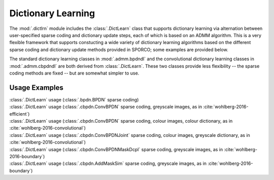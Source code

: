 Dictionary Learning
===================

The :mod:`.dictlrn` module includes the :class:`.DictLearn` class that
supports dictionary learning via alternation between user-specified
sparse coding and dictionary update steps, each of which is based on
an ADMM algorithm. This is a very flexible framework that supports
constucting a wide variety of dictionary learning algorithms based on
the different sparse coding and dictionary update methods provided in
SPORCO; some examples are provided below.

The standard dictionary learning classes in :mod:`.admm.bpdndl`
and the convolutional dictionary learning classes in :mod:`.admm.cbpdndl`
are both derived from :class:`.DictLearn`. These two classes provide
less flexibility -- the sparse coding methods are fixed -- but are
somewhat simpler to use.



Usage Examples
--------------

.. container:: toggle

    .. container:: header

        :class:`.DictLearn` usage (:class:`.bpdn.BPDN` sparse coding)

    .. literalinclude:: ../../../examples/stdsparse/demo_dictlrn_bpdn.py
       :language: python
       :lines: 11-


.. container:: toggle

    .. container:: header

        :class:`.DictLearn` usage (:class:`.cbpdn.ConvBPDN` sparse
        coding, greyscale images, as in :cite:`wohlberg-2016-efficient`)

    .. literalinclude:: ../../../examples/cnvsparse/demo_dictlrn_cbpdn_gry.py
       :language: python
       :lines: 18-


.. container:: toggle

    .. container:: header

        :class:`.DictLearn` usage (:class:`.cbpdn.ConvBPDN` sparse
	coding, colour images, colour dictionary, as in
	:cite:`wohlberg-2016-convolutional`)

    .. literalinclude:: ../../../examples/cnvsparse/demo_dictlrn_cbpdn_clr.py
       :language: python
       :lines: 18-


.. container:: toggle

    .. container:: header

        :class:`.DictLearn` usage (:class:`.cbpdn.ConvBPDNJoint`
	sparse coding, colour images, greyscale dictionary, as in
	:cite:`wohlberg-2016-convolutional`)

    .. literalinclude:: ../../../examples/cnvsparse/demo_dictlrn_cbpdnjnt_clr.py
       :language: python
       :lines: 18-


.. container:: toggle

    .. container:: header

        :class:`.DictLearn` usage (:class:`.cbpdn.ConvBPDNMaskDcpl`
	sparse coding, greyscale images, as in :cite:`wohlberg-2016-boundary`)

    .. literalinclude:: ../../../examples/cnvsparse/demo_dictlrn_cbpdn_md.py
       :language: python
       :lines: 17-


.. container:: toggle

    .. container:: header

        :class:`.DictLearn` usage (:class:`.cbpdn.AddMaskSim` sparse
	coding, greyscale images, as in :cite:`wohlberg-2016-boundary`)

    .. literalinclude:: ../../../examples/cnvsparse/demo_dictlrn_cbpdn_ams.py
       :language: python
       :lines: 17-
